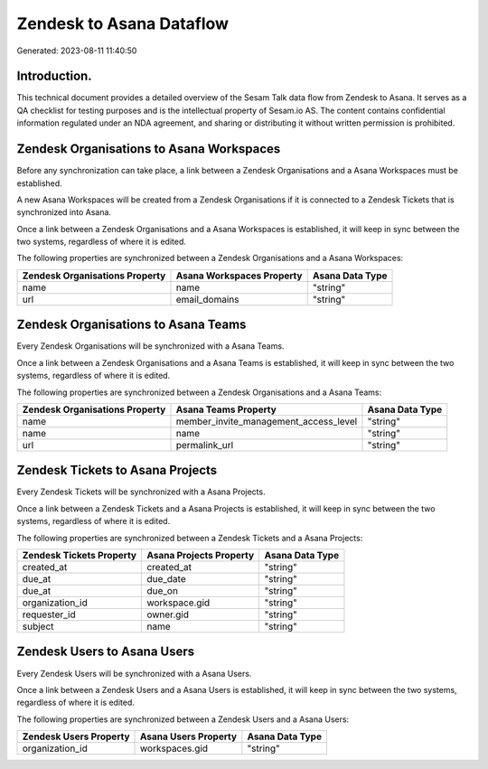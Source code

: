 =========================
Zendesk to Asana Dataflow
=========================

Generated: 2023-08-11 11:40:50

Introduction.
------------

This technical document provides a detailed overview of the Sesam Talk data flow from Zendesk to Asana. It serves as a QA checklist for testing purposes and is the intellectual property of Sesam.io AS. The content contains confidential information regulated under an NDA agreement, and sharing or distributing it without written permission is prohibited.

Zendesk Organisations to Asana Workspaces
-----------------------------------------
Before any synchronization can take place, a link between a Zendesk Organisations and a Asana Workspaces must be established.

A new Asana Workspaces will be created from a Zendesk Organisations if it is connected to a Zendesk Tickets that is synchronized into Asana.

Once a link between a Zendesk Organisations and a Asana Workspaces is established, it will keep in sync between the two systems, regardless of where it is edited.

The following properties are synchronized between a Zendesk Organisations and a Asana Workspaces:

.. list-table::
   :header-rows: 1

   * - Zendesk Organisations Property
     - Asana Workspaces Property
     - Asana Data Type
   * - name
     - name
     - "string"
   * - url
     - email_domains
     - "string"


Zendesk Organisations to Asana Teams
------------------------------------
Every Zendesk Organisations will be synchronized with a Asana Teams.

Once a link between a Zendesk Organisations and a Asana Teams is established, it will keep in sync between the two systems, regardless of where it is edited.

The following properties are synchronized between a Zendesk Organisations and a Asana Teams:

.. list-table::
   :header-rows: 1

   * - Zendesk Organisations Property
     - Asana Teams Property
     - Asana Data Type
   * - name
     - member_invite_management_access_level
     - "string"
   * - name
     - name
     - "string"
   * - url
     - permalink_url
     - "string"


Zendesk Tickets to Asana Projects
---------------------------------
Every Zendesk Tickets will be synchronized with a Asana Projects.

Once a link between a Zendesk Tickets and a Asana Projects is established, it will keep in sync between the two systems, regardless of where it is edited.

The following properties are synchronized between a Zendesk Tickets and a Asana Projects:

.. list-table::
   :header-rows: 1

   * - Zendesk Tickets Property
     - Asana Projects Property
     - Asana Data Type
   * - created_at
     - created_at
     - "string"
   * - due_at
     - due_date
     - "string"
   * - due_at
     - due_on
     - "string"
   * - organization_id
     - workspace.gid
     - "string"
   * - requester_id
     - owner.gid
     - "string"
   * - subject
     - name
     - "string"


Zendesk Users to Asana Users
----------------------------
Every Zendesk Users will be synchronized with a Asana Users.

Once a link between a Zendesk Users and a Asana Users is established, it will keep in sync between the two systems, regardless of where it is edited.

The following properties are synchronized between a Zendesk Users and a Asana Users:

.. list-table::
   :header-rows: 1

   * - Zendesk Users Property
     - Asana Users Property
     - Asana Data Type
   * - organization_id
     - workspaces.gid
     - "string"

